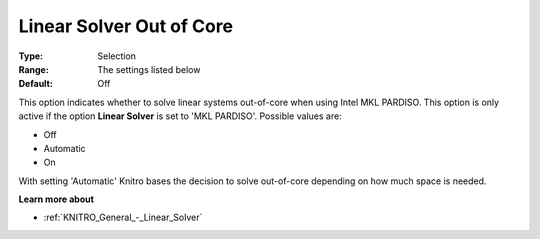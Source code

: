 .. _KNITRO_General_-_Linear_Solver_Out_of_Core:


Linear Solver Out of Core
=========================



:Type:	Selection	
:Range:	The settings listed below	
:Default:	Off	



This option indicates whether to solve linear systems out-of-core when using Intel MKL PARDISO. This option is only active if the option **Linear Solver**  is set to 'MKL PARDISO'. Possible values are:



*	Off
*	Automatic
*	On




With setting 'Automatic' Knitro bases the decision to solve out-of-core depending on how much space is needed.





**Learn more about** 

*	:ref:`KNITRO_General_-_Linear_Solver` 
